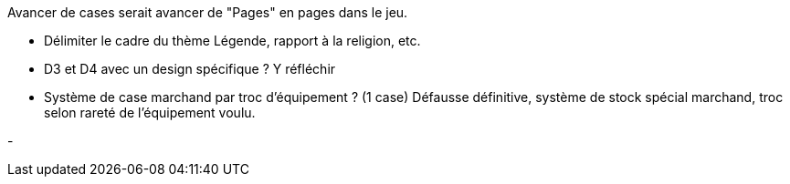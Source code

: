 Avancer de cases serait avancer de "Pages" en pages dans le jeu.

- Délimiter le cadre du thème Légende, rapport à la religion, etc. 

- D3 et D4 avec un design spécifique ? Y réfléchir 

- Système de case marchand par troc d'équipement ? (1 case) Défausse définitive, système de stock spécial marchand, troc selon rareté de l'équipement voulu.

- 